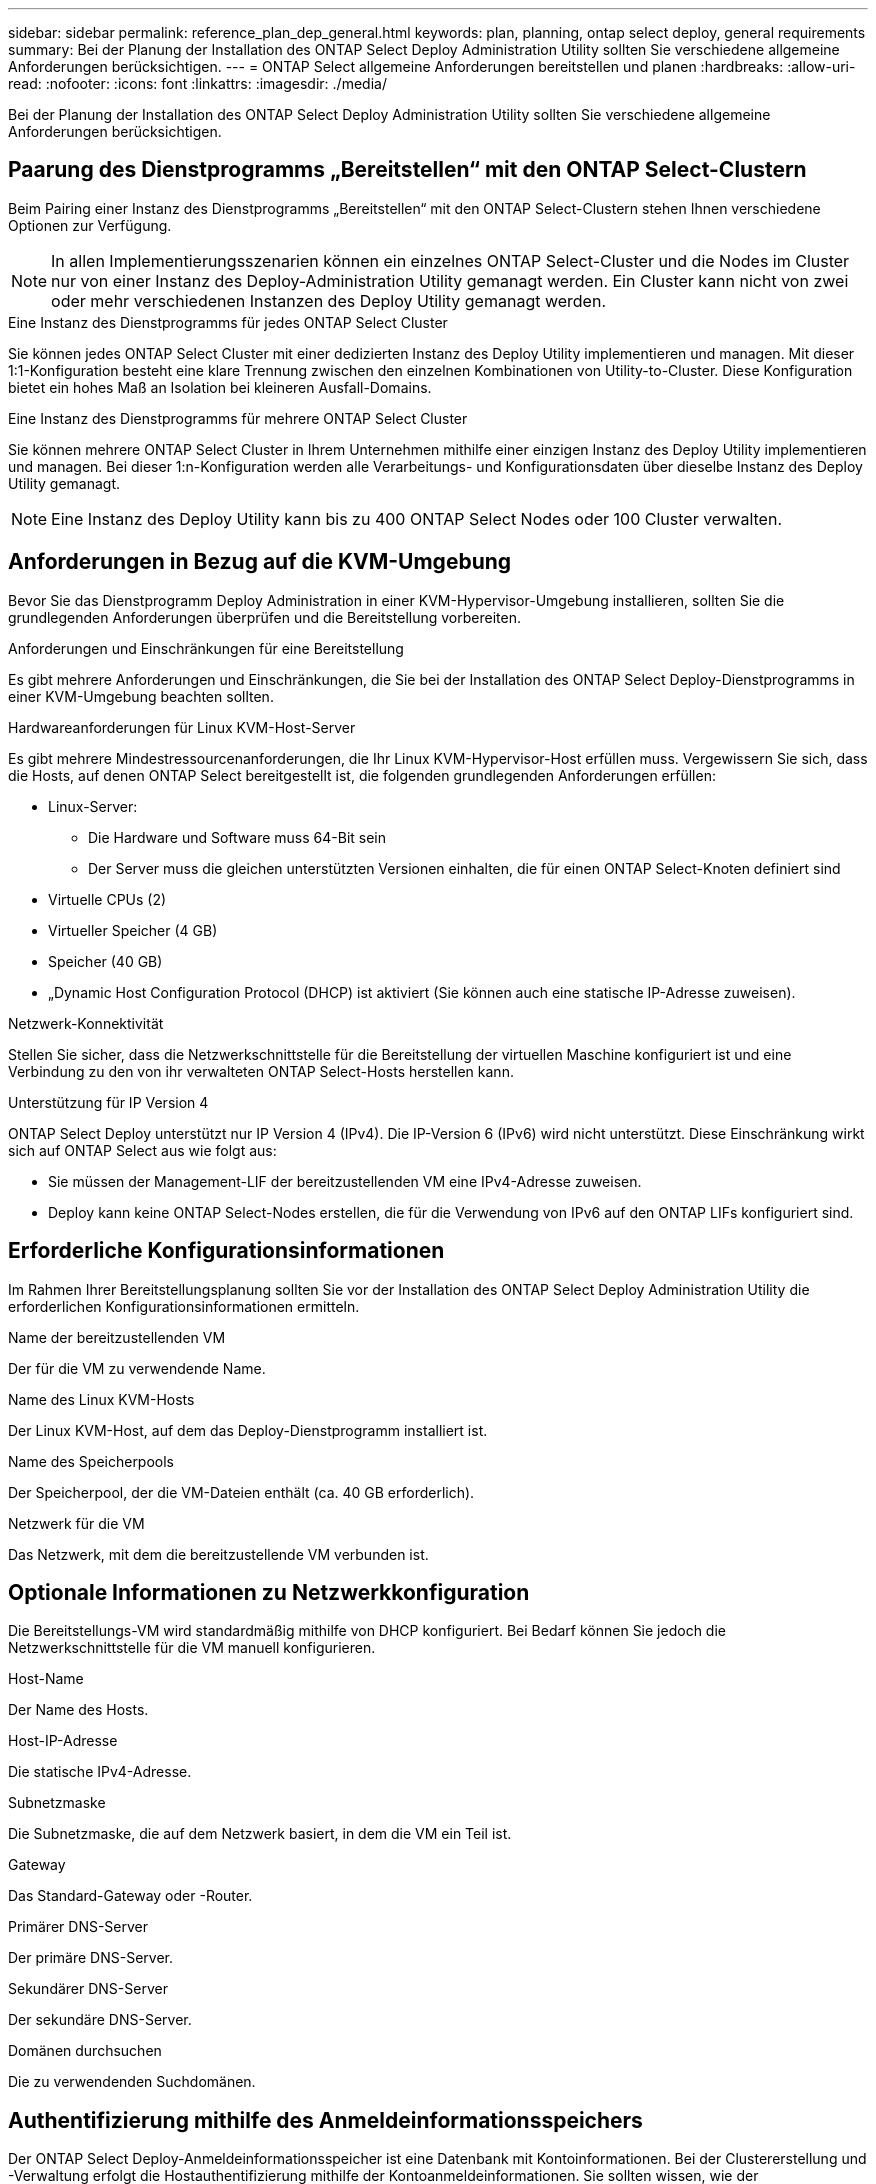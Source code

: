 ---
sidebar: sidebar 
permalink: reference_plan_dep_general.html 
keywords: plan, planning, ontap select deploy, general requirements 
summary: Bei der Planung der Installation des ONTAP Select Deploy Administration Utility sollten Sie verschiedene allgemeine Anforderungen berücksichtigen. 
---
= ONTAP Select allgemeine Anforderungen bereitstellen und planen
:hardbreaks:
:allow-uri-read: 
:nofooter: 
:icons: font
:linkattrs: 
:imagesdir: ./media/


[role="lead"]
Bei der Planung der Installation des ONTAP Select Deploy Administration Utility sollten Sie verschiedene allgemeine Anforderungen berücksichtigen.



== Paarung des Dienstprogramms „Bereitstellen“ mit den ONTAP Select-Clustern

Beim Pairing einer Instanz des Dienstprogramms „Bereitstellen“ mit den ONTAP Select-Clustern stehen Ihnen verschiedene Optionen zur Verfügung.


NOTE: In allen Implementierungsszenarien können ein einzelnes ONTAP Select-Cluster und die Nodes im Cluster nur von einer Instanz des Deploy-Administration Utility gemanagt werden. Ein Cluster kann nicht von zwei oder mehr verschiedenen Instanzen des Deploy Utility gemanagt werden.

.Eine Instanz des Dienstprogramms für jedes ONTAP Select Cluster
Sie können jedes ONTAP Select Cluster mit einer dedizierten Instanz des Deploy Utility implementieren und managen. Mit dieser 1:1-Konfiguration besteht eine klare Trennung zwischen den einzelnen Kombinationen von Utility-to-Cluster. Diese Konfiguration bietet ein hohes Maß an Isolation bei kleineren Ausfall-Domains.

.Eine Instanz des Dienstprogramms für mehrere ONTAP Select Cluster
Sie können mehrere ONTAP Select Cluster in Ihrem Unternehmen mithilfe einer einzigen Instanz des Deploy Utility implementieren und managen. Bei dieser 1:n-Konfiguration werden alle Verarbeitungs- und Konfigurationsdaten über dieselbe Instanz des Deploy Utility gemanagt.


NOTE: Eine Instanz des Deploy Utility kann bis zu 400 ONTAP Select Nodes oder 100 Cluster verwalten.



== Anforderungen in Bezug auf die KVM-Umgebung

Bevor Sie das Dienstprogramm Deploy Administration in einer KVM-Hypervisor-Umgebung installieren, sollten Sie die grundlegenden Anforderungen überprüfen und die Bereitstellung vorbereiten.

.Anforderungen und Einschränkungen für eine Bereitstellung
Es gibt mehrere Anforderungen und Einschränkungen, die Sie bei der Installation des ONTAP Select Deploy-Dienstprogramms in einer KVM-Umgebung beachten sollten.

.Hardwareanforderungen für Linux KVM-Host-Server
Es gibt mehrere Mindestressourcenanforderungen, die Ihr Linux KVM-Hypervisor-Host erfüllen muss. Vergewissern Sie sich, dass die Hosts, auf denen ONTAP Select bereitgestellt ist, die folgenden grundlegenden Anforderungen erfüllen:

* Linux-Server:
+
** Die Hardware und Software muss 64-Bit sein
** Der Server muss die gleichen unterstützten Versionen einhalten, die für einen ONTAP Select-Knoten definiert sind


* Virtuelle CPUs (2)
* Virtueller Speicher (4 GB)
* Speicher (40 GB)
* „Dynamic Host Configuration Protocol (DHCP) ist aktiviert (Sie können auch eine statische IP-Adresse zuweisen).


.Netzwerk-Konnektivität
Stellen Sie sicher, dass die Netzwerkschnittstelle für die Bereitstellung der virtuellen Maschine konfiguriert ist und eine Verbindung zu den von ihr verwalteten ONTAP Select-Hosts herstellen kann.

.Unterstützung für IP Version 4
ONTAP Select Deploy unterstützt nur IP Version 4 (IPv4). Die IP-Version 6 (IPv6) wird nicht unterstützt. Diese Einschränkung wirkt sich auf ONTAP Select aus wie folgt aus:

* Sie müssen der Management-LIF der bereitzustellenden VM eine IPv4-Adresse zuweisen.
* Deploy kann keine ONTAP Select-Nodes erstellen, die für die Verwendung von IPv6 auf den ONTAP LIFs konfiguriert sind.




== Erforderliche Konfigurationsinformationen

Im Rahmen Ihrer Bereitstellungsplanung sollten Sie vor der Installation des ONTAP Select Deploy Administration Utility die erforderlichen Konfigurationsinformationen ermitteln.

.Name der bereitzustellenden VM
Der für die VM zu verwendende Name.

.Name des Linux KVM-Hosts
Der Linux KVM-Host, auf dem das Deploy-Dienstprogramm installiert ist.

.Name des Speicherpools
Der Speicherpool, der die VM-Dateien enthält (ca. 40 GB erforderlich).

.Netzwerk für die VM
Das Netzwerk, mit dem die bereitzustellende VM verbunden ist.



== Optionale Informationen zu Netzwerkkonfiguration

Die Bereitstellungs-VM wird standardmäßig mithilfe von DHCP konfiguriert. Bei Bedarf können Sie jedoch die Netzwerkschnittstelle für die VM manuell konfigurieren.

.Host-Name
Der Name des Hosts.

.Host-IP-Adresse
Die statische IPv4-Adresse.

.Subnetzmaske
Die Subnetzmaske, die auf dem Netzwerk basiert, in dem die VM ein Teil ist.

.Gateway
Das Standard-Gateway oder -Router.

.Primärer DNS-Server
Der primäre DNS-Server.

.Sekundärer DNS-Server
Der sekundäre DNS-Server.

.Domänen durchsuchen
Die zu verwendenden Suchdomänen.



== Authentifizierung mithilfe des Anmeldeinformationsspeichers

Der ONTAP Select Deploy-Anmeldeinformationsspeicher ist eine Datenbank mit Kontoinformationen. Bei der Clustererstellung und -Verwaltung erfolgt die Hostauthentifizierung mithilfe der Kontoanmeldeinformationen. Sie sollten wissen, wie der Anmeldeinformationsspeicher bei der Planung einer ONTAP Select-Bereitstellung verwendet wird.


NOTE: Die Kontoinformationen werden mithilfe des AES-Verschlüsselungsalgorithmus und des SHA-256-Hashing-Algorithmus sicher in der Datenbank gespeichert.

.Arten von Anmeldeinformationen
Folgende Typen von Anmeldeinformationen werden unterstützt:

* Host wird zur Authentifizierung eines Hypervisor-Hosts bei der Bereitstellung eines ONTAP Select-Knotens direkt in VMware ESXi verwendet
* VCenter wird zur Authentifizierung eines vCenter-Servers im Rahmen der Bereitstellung eines ONTAP Select-Knotens bei ESXi verwendet, wenn der Host von VMware vCenter gemanagt wird


.Datenzugriff
Der Anmeldeinformationsspeicher wird intern aufgerufen, wenn er normale administrative Aufgaben mithilfe von Deploy ausführt, z. B. Hinzufügen eines Hypervisor-Hosts. Sie können den Anmeldeinformationsspeicher auch direkt über die Webbenutzeroberfläche bereitstellen und über die CLI verwalten.
